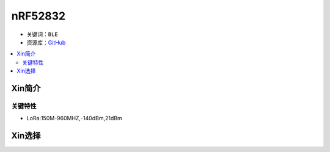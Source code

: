 
.. _nrf52832:

nRF52832
=========

* 关键词：``BLE``
* 资源库：`GitHub <https://github.com/SoCXin/nRF52832>`_

.. contents::
    :local:

Xin简介
-----------



关键特性
~~~~~~~~~~~~~~

* LoRa:150M-960MHZ,-140dBm,21dBm

Xin选择
-----------
